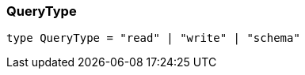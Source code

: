 [#_QueryType]
=== QueryType

[,typescript]
----
type QueryType = "read" | "write" | "schema"
----


